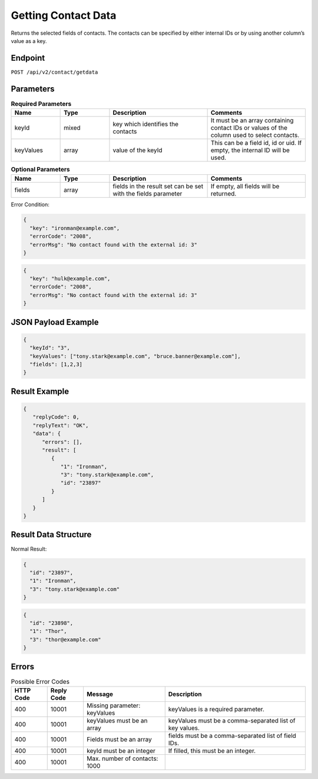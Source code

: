 Getting Contact Data
====================

Returns the selected fields of contacts. The contacts can be specified by either internal IDs or by using another column’s value as a key.

Endpoint
--------

``POST /api/v2/contact/getdata``

Parameters
----------

.. list-table:: **Required Parameters**
   :header-rows: 1
   :widths: 20 20 40 40

   * - Name
     - Type
     - Description
     - Comments
   * - keyId
     - mixed
     - key which identifies the contacts
     - It must be an array containing contact IDs or values of the column used to select contacts.
   * - keyValues
     - array
     - value of the keyId
     - This can be a field id, id or uid. If empty, the internal ID will be used.

.. list-table:: **Optional Parameters**
   :header-rows: 1
   :widths: 20 20 40 40

   * - Name
     - Type
     - Description
     - Comments
   * - fields
     - array
     - fields in the result set can be set with the fields parameter
     - If empty, all fields will be returned.

Error Condition:

.. code-block:: json

   {
     "key": "ironman@example.com",
     "errorCode": "2008",
     "errorMsg": "No contact found with the external id: 3"
   }

.. code-block:: json

   {
     "key": "hulk@example.com",
     "errorCode": "2008",
     "errorMsg": "No contact found with the external id: 3"
   }

JSON Payload Example
--------------------

.. code-block:: json

   {
     "keyId": "3",
     "keyValues": ["tony.stark@example.com", "bruce.banner@example.com"],
     "fields": [1,2,3]
   }

Result Example
--------------

.. code-block:: json

   {
      "replyCode": 0,
      "replyText": "OK",
      "data": {
         "errors": [],
         "result": [
            {
               "1": "Ironman",
               "3": "tony.stark@example.com",
               "id": "23897"
            }
         ]
      }
   }

Result Data Structure
---------------------

Normal Result:

.. code-block:: json

   {
     "id": "23897",
     "1": "Ironman",
     "3": "tony.stark@example.com"
   }

.. code-block:: json

   {
     "id": "23898",
     "1": "Thor",
     "3": "thor@example.com"
   }

Errors
------

.. list-table:: Possible Error Codes
   :header-rows: 1

   * - HTTP Code
     - Reply Code
     - Message
     - Description
   * - 400
     - 10001
     - Missing parameter: keyValues
     - keyValues is a required parameter.
   * - 400
     - 10001
     - keyValues must be an array
     - keyValues must be a comma-separated list of key values.
   * - 400
     - 10001
     - Fields must be an array
     - fields must be a comma-separated list of field IDs.
   * - 400
     - 10001
     - keyId must be an integer
     - If filled, this must be an integer.
   * - 400
     - 10001
     - Max. number of contacts: 1000
     -
